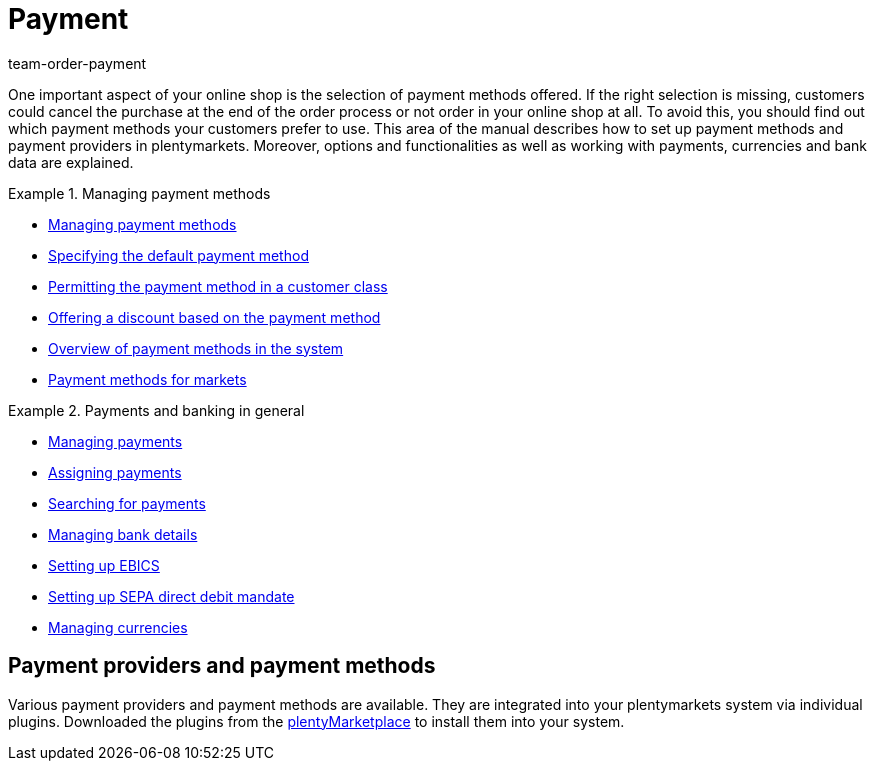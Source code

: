 = Payment
:description: Payment in plentymarkets: Manage payments and integrate payment methods and payment providers.
:id: EJC9AQU
:keywords: payment, payments, managing payments, payment processing
:author: team-order-payment

One important aspect of your online shop is the selection of payment methods offered. If the right selection is missing, customers could cancel the purchase at the end of the order process or not order in your online shop at all. To avoid this, you should find out which payment methods your customers prefer to use. This area of the manual describes how to set up payment methods and payment providers in plentymarkets.
Moreover, options and functionalities as well as working with payments, currencies and bank data are explained.

[.row]
====
[.col-md-6]
.Managing payment methods
=====
* xref:payment:managing-payment-methods.adoc#[Managing payment methods]
* xref:payment:managing-payment-methods.adoc#25[Specifying the default payment method]
* xref:payment:managing-payment-methods.adoc#30[Permitting the payment method in a customer class]
* xref:payment:managing-payment-methods.adoc#50[Offering a discount based on the payment method]
* xref:payment:managing-payment-methods.adoc#65[Overview of payment methods in the system]
* xref:payment:managing-payment-methods.adoc#70[Payment methods for markets]
=====

[.col-md-6]
.Payments and banking in general
=====
* xref:payment:beta-managing-payments.adoc#[Managing payments]
* xref:payment:beta-managing-payments.adoc#30[Assigning payments]
* xref:payment:beta-managing-payments.adoc#20[Searching for payments]
* xref:payment:managing-bank-details.adoc#[Managing bank details]
* xref:payment:managing-bank-details.adoc#70[Setting up EBICS]
* xref:payment:managing-bank-details.adoc#200[Setting up SEPA direct debit mandate]
* xref:payment:currencies.adoc#[Managing currencies]
=====
====

[#400]
== Payment providers and payment methods

Various payment providers and payment methods are available. They are integrated into your plentymarkets system via individual plugins. Downloaded the plugins from the link:https://marketplace.plentymarkets.com/en/plugins/payment/payment-integrations[plentyMarketplace^] to install them into your system.
